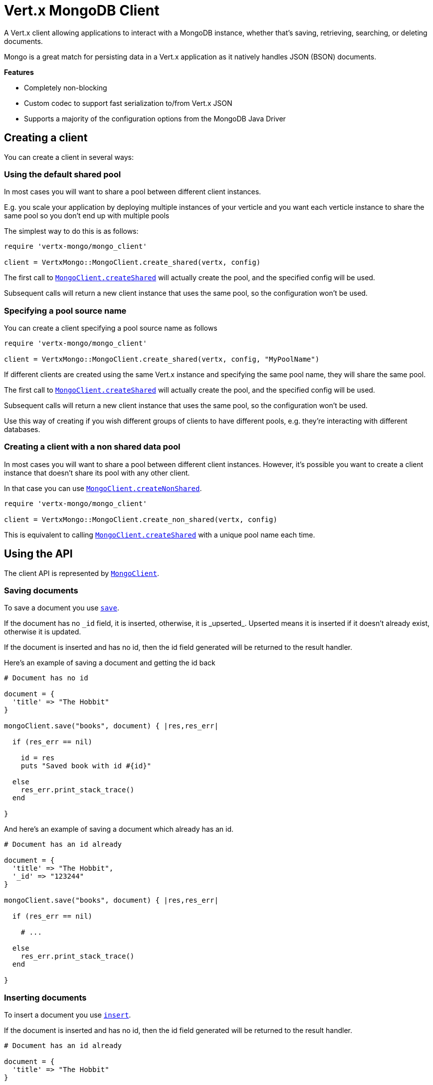 = Vert.x MongoDB Client

A Vert.x client allowing applications to interact with a MongoDB instance, whether that's
saving, retrieving, searching, or deleting documents.

Mongo is a great match for persisting data in a Vert.x application
as it natively handles JSON (BSON) documents.

*Features*

* Completely non-blocking
* Custom codec to support fast serialization to/from Vert.x JSON
* Supports a majority of the configuration options from the MongoDB Java Driver

== Creating a client

You can create a client in several ways:

=== Using the default shared pool

In most cases you will want to share a pool between different client instances.

E.g. you scale your application by deploying multiple instances of your verticle and you want each verticle instance
to share the same pool so you don't end up with multiple pools

The simplest way to do this is as follows:

[source,java]
----
require 'vertx-mongo/mongo_client'

client = VertxMongo::MongoClient.create_shared(vertx, config)


----

The first call to `link:yardoc/VertxMongo/MongoClient.html#create_shared-class_method[MongoClient.createShared]`
will actually create the pool, and the specified config will be used.

Subsequent calls will return a new client instance that uses the same pool, so the configuration won't be used.

=== Specifying a pool source name

You can create a client specifying a pool source name as follows

[source,java]
----
require 'vertx-mongo/mongo_client'

client = VertxMongo::MongoClient.create_shared(vertx, config, "MyPoolName")


----

If different clients are created using the same Vert.x instance and specifying the same pool name, they will
share the same pool.

The first call to `link:yardoc/VertxMongo/MongoClient.html#create_shared-class_method[MongoClient.createShared]`
will actually create the pool, and the specified config will be used.

Subsequent calls will return a new client instance that uses the same pool, so the configuration won't be used.

Use this way of creating if you wish different groups of clients to have different pools, e.g. they're
interacting with different databases.

=== Creating a client with a non shared data pool

In most cases you will want to share a pool between different client instances.
However, it's possible you want to create a client instance that doesn't share its pool with any other client.

In that case you can use `link:yardoc/VertxMongo/MongoClient.html#create_non_shared-class_method[MongoClient.createNonShared]`.

[source,java]
----
require 'vertx-mongo/mongo_client'

client = VertxMongo::MongoClient.create_non_shared(vertx, config)


----

This is equivalent to calling `link:yardoc/VertxMongo/MongoClient.html#create_shared-class_method[MongoClient.createShared]`
with a unique pool name each time.


== Using the API

The client API is represented by `link:yardoc/VertxMongo/MongoClient.html[MongoClient]`.

=== Saving documents

To save a document you use `link:yardoc/VertxMongo/MongoClient.html#save-instance_method[save]`.

If the document has no `\_id` field, it is inserted, otherwise, it is _upserted_. Upserted means it is inserted
if it doesn't already exist, otherwise it is updated.

If the document is inserted and has no id, then the id field generated will be returned to the result handler.

Here's an example of saving a document and getting the id back

[source,ruby]
----

# Document has no id

document = {
  'title' => "The Hobbit"
}

mongoClient.save("books", document) { |res,res_err|

  if (res_err == nil)

    id = res
    puts "Saved book with id #{id}"

  else
    res_err.print_stack_trace()
  end

}


----

And here's an example of saving a document which already has an id.

[source,ruby]
----

# Document has an id already

document = {
  'title' => "The Hobbit",
  '_id' => "123244"
}

mongoClient.save("books", document) { |res,res_err|

  if (res_err == nil)

    # ...

  else
    res_err.print_stack_trace()
  end

}


----

=== Inserting documents

To insert a document you use `link:yardoc/VertxMongo/MongoClient.html#insert-instance_method[insert]`.

If the document is inserted and has no id, then the id field generated will be returned to the result handler.

[source,ruby]
----

# Document has an id already

document = {
  'title' => "The Hobbit"
}

mongoClient.insert("books", document) { |res,res_err|

  if (res_err == nil)

    id = res
    puts "Inserted book with id #{id}"

  else
    res_err.print_stack_trace()
  end

}


----

If a document is inserted with an id, and a document with that id already eists, the insert will fail:

[source,ruby]
----

# Document has an id already

document = {
  'title' => "The Hobbit",
  '_id' => "123244"
}

mongoClient.insert("books", document) { |res,res_err|

  if (res_err == nil)

    #...

  else

    # Will fail if the book with that id already exists.
  end

}


----

=== Updating documents

To update a documents you use `link:yardoc/VertxMongo/MongoClient.html#update-instance_method[update]`.

This updates one or multiple documents in a collection. The json object that is passed in the `update`
parameter must contain http://docs.mongodb.org/manual/reference/operator/update-field/[Update Operators] and determines
how the object is updated.

The json object specified in the query parameter determines which documents in the collection will be updated.

Here's an example of updating a document in the books collection:

[source,ruby]
----

# Match any documents with title=The Hobbit
query = {
  'title' => "The Hobbit"
}

# Set the author field
update = {
  '$set' => {
    'author' => "J. R. R. Tolkien"
  }
}

mongoClient.update("books", query, update) { |res,res_err|

  if (res_err == nil)

    puts "Book updated !"

  else

    res_err.print_stack_trace()
  end

}


----

To specify if the update should upsert or update multiple documents, use `link:yardoc/VertxMongo/MongoClient.html#update_with_options-instance_method[updateWithOptions]`
and pass in an instance of `link:../cheatsheet/UpdateOptions.html[UpdateOptions]`.

This has the following fields:

`multi`:: set to true to update multiple documents
`upsert`:: set to true to insert the document if the query doesn't match
`writeConcern`:: the write concern for this operation

[source,ruby]
----

# Match any documents with title=The Hobbit
query = {
  'title' => "The Hobbit"
}

# Set the author field
update = {
  '$set' => {
    'author' => "J. R. R. Tolkien"
  }
}

options = {
  'multi' => true
}

mongoClient.update_with_options("books", query, update, options) { |res,res_err|

  if (res_err == nil)

    puts "Book updated !"

  else

    res_err.print_stack_trace()
  end

}


----

=== Replacing documents

To replace documents you use `link:yardoc/VertxMongo/MongoClient.html#replace-instance_method[replace]`.

This is similar to the update operation, however it does not take any update operators like `update`.
Instead it replaces the entire document with the one provided.

Here's an example of replacing a document in the books collection

[source,ruby]
----

query = {
  'title' => "The Hobbit"
}

replace = {
  'title' => "The Lord of the Rings",
  'author' => "J. R. R. Tolkien"
}

mongoClient.replace("books", query, replace) { |res,res_err|

  if (res_err == nil)

    puts "Book replaced !"

  else

    res_err.print_stack_trace()

  end

}


----

=== Finding documents

To find documents you use `link:yardoc/VertxMongo/MongoClient.html#find-instance_method[find]`.

The `query` parameter is used to match the documents in the collection.

Here's a simple example with an empty query that will match all books:

[source,ruby]
----
require 'json'

# empty query = match any
query = {
}

mongoClient.find("books", query) { |res,res_err|

  if (res_err == nil)

    res.each do |json|

      puts JSON.generate(json)

    end

  else

    res_err.print_stack_trace()

  end

}


----

Here's another example that will match all books by Tolkien:

[source,ruby]
----
require 'json'

# will match all Tolkien books
query = {
  'author' => "J. R. R. Tolkien"
}

mongoClient.find("books", query) { |res,res_err|

  if (res_err == nil)

    res.each do |json|

      puts JSON.generate(json)

    end

  else

    res_err.print_stack_trace()

  end

}


----

The matching documents are returned as a list of json objects in the result handler.

To specify things like what fields to return, how many results to return, etc use `link:yardoc/VertxMongo/MongoClient.html#find_with_options-instance_method[findWithOptions]`
and pass in the an instance of `link:../cheatsheet/FindOptions.html[FindOptions]`.

This has the following fields:

`fields`:: The fields to return in the results. Defaults to `null`, meaning all fields will be returned
`sort`:: The fields to sort by. Defaults to `null`.
`limit`:: The limit of the number of results to return. Default to `-1`, meaning all results will be returned.
`skip`:: The number of documents to skip before returning the results. Defaults to `0`.

=== Finding a single document

To find a single document you use `link:yardoc/VertxMongo/MongoClient.html#find_one-instance_method[findOne]`.

This works just like `link:yardoc/VertxMongo/MongoClient.html#find-instance_method[find]` but it returns just the first matching document.

=== Removing documents

To remove documents use `link:yardoc/VertxMongo/MongoClient.html#remove-instance_method[remove]`.

The `query` parameter is used to match the documents in the collection to determine which ones to remove.

Here's an example of removing all Tolkien books:

[source,ruby]
----

query = {
  'author' => "J. R. R. Tolkien"
}

mongoClient.remove("books", query) { |res,res_err|

  if (res_err == nil)

    puts "Never much liked Tolkien stuff!"

  else

    res_err.print_stack_trace()

  end
}


----

=== Removing a single document

To remove a single document you use `link:yardoc/VertxMongo/MongoClient.html#remove_one-instance_method[removeOne]`.

This works just like `link:yardoc/VertxMongo/MongoClient.html#remove-instance_method[remove]` but it removes just the first matching document.

=== Counting documents

To count documents use `link:yardoc/VertxMongo/MongoClient.html#count-instance_method[count]`.

Here's an example that counts the number of Tolkien books. The number is passed to the result handler.

[source,ruby]
----

query = {
  'author' => "J. R. R. Tolkien"
}

mongoClient.count("books", query) { |res,res_err|

  if (res_err == nil)

    num = res

  else

    res_err.print_stack_trace()

  end
}


----

=== Managing MongoDB collections

All MongoDB documents are stored in collections.

To get a list of all collections you can use `link:yardoc/VertxMongo/MongoClient.html#get_collections-instance_method[getCollections]`

[source,ruby]
----

mongoClient.get_collections() { |res,res_err|

  if (res_err == nil)

    collections = res

  else

    res_err.print_stack_trace()

  end
}


----

To create a new collection you can use `link:yardoc/VertxMongo/MongoClient.html#create_collection-instance_method[createCollection]`

[source,ruby]
----

mongoClient.create_collection("mynewcollectionr") { |res,res_err|

  if (res_err == nil)

    # Created ok!

  else

    res_err.print_stack_trace()

  end
}


----

To drop a collection you can use `link:yardoc/VertxMongo/MongoClient.html#drop_collection-instance_method[dropCollection]`

NOTE: Dropping a collection will delete all documents within it!

[source,ruby]
----

mongoClient.drop_collection("mynewcollectionr") { |res,res_err|

  if (res_err == nil)

    # Dropped ok!

  else

    res_err.print_stack_trace()

  end
}


----


=== Running other MongoDB commands

You can run arbitrary MongoDB commands with `link:yardoc/VertxMongo/MongoClient.html#run_command-instance_method[runCommand]`.

Commands can be used to run more advanced mongoDB features, such as using MapReduce.
For more information see the mongo docs for supported http://docs.mongodb.org/manual/reference/command[Commands].

Here's an example of running a ping command

[source,ruby]
----
require 'json'

mongoClient.run_command("ping", {
  'ping' => 1
}) { |res,res_err|

  if (res_err == nil)

    puts "Result: #{JSON.generate(res)}"

  else

    res_err.print_stack_trace()

  end
}


----

== Configuring the client

The client is configured with a json object.

The following configuration is supported by the mongo client:


`db_name`:: Name of the database in the mongoDB instance to use. Defaults to `default_db`
`useObjectId`:: Toggle this option to support persisting and retrieving ObjectId's as strings. Defaults to `false`.

The mongo client tries to support most options that are allowed by the driver. There are two ways to configure mongo
for use by the driver, either by a connection string or by separate configuration options.

NOTE: If the connection string is used the mongo client will ignore any driver configuration options.

`connection_string`:: The connection string the driver uses to create the client. E.g. `mongodb://localhost:27017`.
For more information on the format of the connection string please consult the driver documentation.

*Specific driver configuration options*

----
{
  // Single Cluster Settings
  "host" : "17.0.0.1", // string
  "port" : 27017,      // int

  // Multiple Cluster Settings
  "hosts" : [
    {
      "host" : "cluster1", // string
      "port" : 27000       // int
    },
    {
      "host" : "cluster2", // string
      "port" : 28000       // int
    },
    ...
  ],
  "replicaSet" :  "foo"    // string

  // Connection Pool Settings
  "maxPoolSize" : 50,                // int
  "minPoolSize" : 25,                // int
  "maxIdleTimeMS" : 300000,          // long
  "maxLifeTimeMS" : 3600000,         // long
  "waitQueueMultiple"  : 10,         // int
  "waitQueueTimeoutMS" : 10000,      // long
  "maintenanceFrequencyMS" : 2000,   // long
  "maintenanceInitialDelayMS" : 500, // long

  // Credentials / Auth
  "username"   : "john",     // string
  "password"   : "passw0rd", // string
  "authSource" : "some.db"   // string
  // Auth mechanism
  "authMechanism"     : "GSSAPI",        // string
  "gssapiServiceName" : "myservicename", // string

  // Socket Settings
  "connectTimeoutMS" : 300000, // int
  "socketTimeoutMS"  : 100000, // int
  "sendBufferSize"    : 8192,  // int
  "receiveBufferSize" : 8192,  // int
  "keepAlive" : true           // boolean

  // Heartbeat socket settings
  "heartbeat.socket" : {
  "connectTimeoutMS" : 300000, // int
  "socketTimeoutMS"  : 100000, // int
  "sendBufferSize"    : 8192,  // int
  "receiveBufferSize" : 8192,  // int
  "keepAlive" : true           // boolean
  }

  // Server Settings
  "heartbeatFrequencyMS" :    1000 // long
  "minHeartbeatFrequencyMS" : 500 // long
}
----

*Driver option descriptions*

`host`:: The host the mongoDB instance is running. Defaults to `127.0.0.1`. This is ignored if `hosts` is specified
`port`:: The port the mongoDB instance is listening on. Defaults to `27017`. This is ignored if `hosts` is specified
`hosts`:: An array representing the hosts and ports to support a mongoDB cluster (sharding / replication)
`host`:: A host in the cluster
`port`:: The port a host in the cluster is listening on
`replicaSet`:: The name of the replica set, if the mongoDB instance is a member of a replica set
`maxPoolSize`:: The maximum number of connections in the connection pool. The default value is `100`
`minPoolSize`:: The minimum number of connections in the connection pool. The default value is `0`
`maxIdleTimeMS`:: The maximum idle time of a pooled connection. The default value is `0` which means there is no limit
`maxLifeTimeMS`:: The maximum time a pooled connection can live for. The default value is `0` which means there is no limit
`waitQueueMultiple`:: The maximum number of waiters for a connection to become available from the pool. Default value is `500`
`waitQueueTimeoutMS`:: The maximum time that a thread may wait for a connection to become available. Default value is `120000` (2 minutes)
`maintenanceFrequencyMS`:: The time period between runs of the maintenance job. Default is `0`.
`maintenanceInitialDelayMS`:: The period of time to wait before running the first maintenance job on the connection pool. Default is `0`.
`username`:: The username to authenticate. Default is `null` (meaning no authentication required)
`password`:: The password to use to authenticate.
`authSource`:: The database name associated with the user's credentials. Default value is `admin`
`authMechanism`:: The authentication mechanism to use. See [Authentication](http://docs.mongodb.org/manual/core/authentication/) for more details.
`gssapiServiceName`:: The Kerberos service name if `GSSAPI` is specified as the `authMechanism`.
`connectTimeoutMS`:: The time in milliseconds to attempt a connection before timing out. Default is `10000` (10 seconds)
`socketTimeoutMS`:: The time in milliseconds to attempt a send or receive on a socket before the attempt times out. Default is `0` meaning there is no timeout
`sendBufferSize`:: Sets the send buffer size (SO_SNDBUF) for the socket. Default is `0`, meaning it will use the OS default for this option.
`receiveBufferSize`:: Sets the receive buffer size (SO_RCVBUF) for the socket. Default is `0`, meaning it will use the OS default for this option.
`keepAlive`:: Sets the keep alive (SO_KEEPALIVE) for the socket. Default is `false`
`heartbeat.socket`:: Configures the socket settings for the cluster monitor of the MongoDB java driver.
`heartbeatFrequencyMS`:: The frequency that the cluster monitor attempts to reach each server. Default is `5000` (5 seconds)
`minHeartbeatFrequencyMS`:: The minimum heartbeat frequency. The default value is `1000` (1 second)

NOTE: Most of the default values listed above use the default values of the MongoDB Java Driver.
Please consult the driver documentation for up to date information.